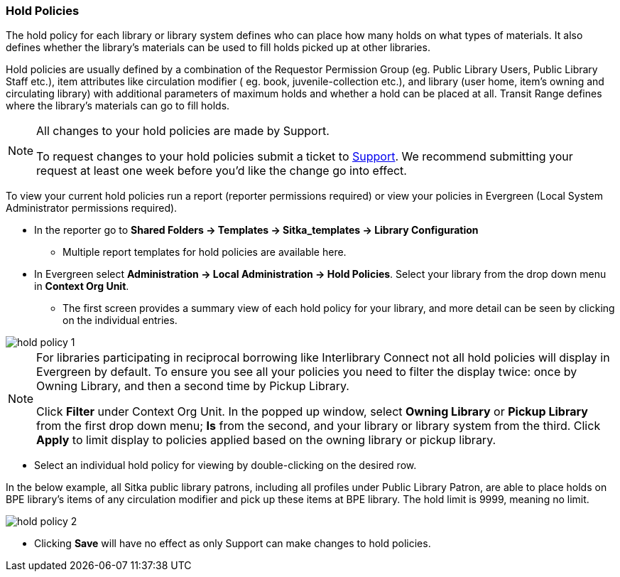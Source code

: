 Hold Policies
~~~~~~~~~~~~~

anchor:hold-policy[Hold Policy]

The hold policy for each library or library system defines who can place how many holds on what types 
of materials. It also defines whether the library's materials can be used to fill holds picked up at other 
libraries. 

Hold policies are usually defined by a combination of the Requestor Permission Group 
(eg. Public Library Users, Public Library Staff etc.), item attributes like circulation modifier (
eg. book, juvenile-collection etc.), and library (user home, item's owning and circulating library) 
with additional parameters of maximum holds and whether a hold can be placed at all. Transit Range 
defines where the library's materials can go to fill holds.

[NOTE]
====
All changes to your hold policies are made by Support.  

To request changes to your hold policies submit a ticket to https://bc.libraries.coop/support/[Support]. 
We recommend submitting your request at least one week before you'd like the change go into effect.
====

To view your current hold policies run a report (reporter permissions required) or
view your policies in Evergreen (Local System Administrator permissions required).

* In the reporter go to *Shared Folders -> Templates -> Sitka_templates -> Library Configuration*
+
** Multiple report templates for hold policies are available here.
+
* In Evergreen select *Administration -> Local Administration -> Hold Policies*. Select your 
library from the drop down menu in *Context Org Unit*. 

** The first screen provides a summary view of each hold policy for your library, and more detail can be seen by 
clicking on the individual entries.

image::images/admin/hold-policy-1.png[]

[NOTE]
====
For libraries participating in reciprocal borrowing like Interlibrary Connect not all hold policies will
display in Evergreen by default.  To ensure you see all your policies you need to filter the display twice: once 
by Owning Library, and then a second time by Pickup Library.  

Click *Filter* under Context Org Unit. In the popped up window, select *Owning Library* or *Pickup Library* 
from the first drop down menu; *Is* from the second, and your library or library system from the third. Click 
*Apply* to limit display to policies applied based on the owning library or pickup library.
====

** Select an individual hold policy for viewing by double-clicking on the desired row.  

In the below example, all Sitka public library patrons, including all profiles under Public Library Patron, 
are able to place holds on BPE library's items of any circulation modifier and pick up these items at BPE library. 
The hold limit is 9999, meaning no limit.

image::images/admin/hold-policy-2.png[]

** Clicking *Save* will have no effect as only Support can make changes to hold policies.
